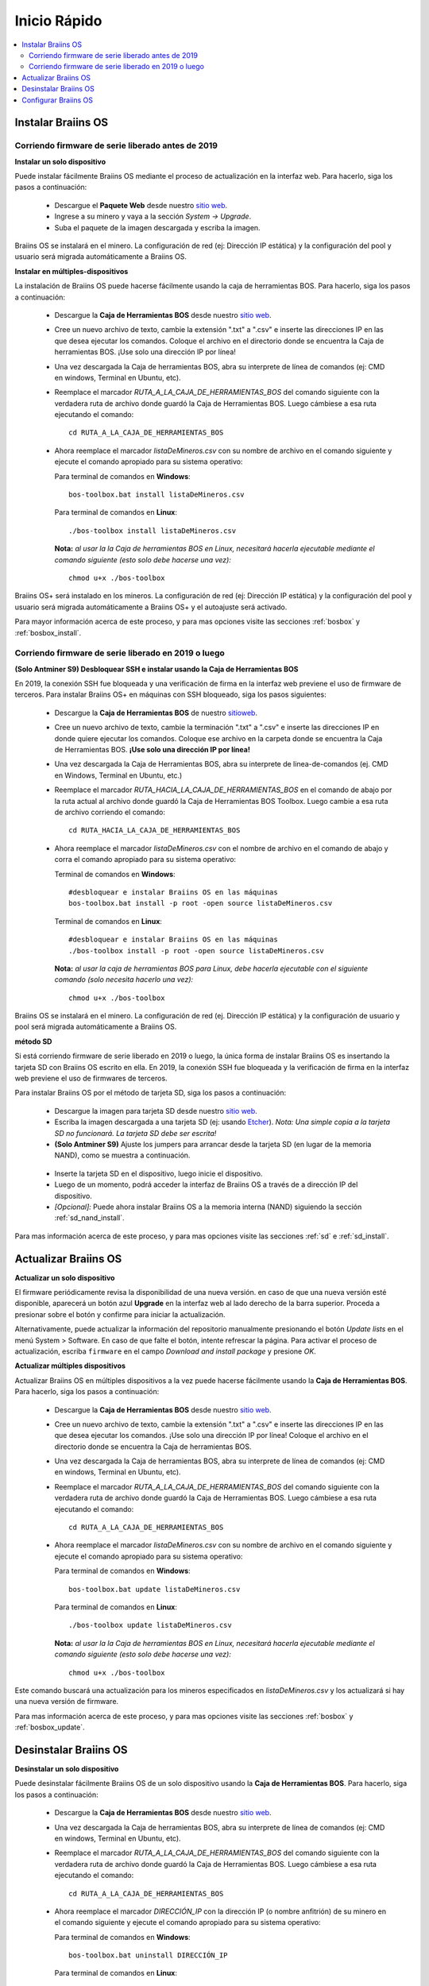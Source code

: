 #############
Inicio Rápido
#############

.. contents::
  :local:
  :depth: 2

*******************
Instalar Braiins OS
*******************

==================================================
Corriendo firmware de serie liberado antes de 2019
==================================================

**Instalar un solo dispositivo**

.. raw:: html

  <iframe width="560" height="315" src="https://www.youtube.com/embed/PjCZIVkTuLI" frameborder="0" allow="accelerometer; autoplay; encrypted-media; gyroscope; picture-in-picture" allowfullscreen></iframe>

Puede instalar fácilmente Braiins OS mediante el proceso de actualización en la interfaz web. Para hacerlo, siga los pasos a continuación:

  * Descargue el **Paquete Web** desde nuestro `sitio web <https://braiins-os.com/open-source/download/>`_.
  * Ingrese a su minero y vaya a la sección *System -> Upgrade*.
  * Suba el paquete de la imagen descargada y escriba la imagen.

Braiins OS se instalará en el minero. La configuración de red (ej: Dirección IP estática) y la configuración del pool y usuario será migrada automáticamente a Braiins OS.

**Instalar en múltiples-dispositivos**

.. raw:: html

  <iframe width="560" height="315" src="https://www.youtube.com/embed/0RTKiqwJ4to" frameborder="0" allow="accelerometer; autoplay; encrypted-media; gyroscope; picture-in-picture" allowfullscreen></iframe>

La instalación de Braiins OS puede hacerse fácilmente usando la caja de herramientas BOS. Para hacerlo, siga los pasos a continuación:

  * Descargue la **Caja de Herramientas BOS** desde nuestro `sitio web <https://braiins-os.com/open-source/download/>`_.
  * Cree un nuevo archivo de texto, cambie la extensión ".txt" a ".csv" e inserte las direcciones IP en las que desea ejecutar los comandos. Coloque el archivo en el directorio donde se encuentra la Caja de herramientas BOS. ¡Use solo una dirección IP por línea!
  * Una vez descargada la Caja de herramientas BOS, abra su interprete de línea de comandos (ej: CMD en windows, Terminal en Ubuntu, etc).
  * Reemplace el marcador *RUTA_A_LA_CAJA_DE_HERRAMIENTAS_BOS* del comando siguiente con la verdadera ruta de archivo donde guardó la Caja de Herramientas BOS. Luego cámbiese a esa ruta ejecutando el comando: ::

      cd RUTA_A_LA_CAJA_DE_HERRAMIENTAS_BOS

  * Ahora reemplace el marcador *listaDeMineros.csv* con su nombre de archivo en el comando siguiente y ejecute el comando apropiado para su sistema operativo:

    Para terminal de comandos en **Windows**: ::

      bos-toolbox.bat install listaDeMineros.csv

    Para terminal de comandos en **Linux**: ::

      ./bos-toolbox install listaDeMineros.csv

    **Nota:** *al usar la la Caja de herramientas BOS en Linux, necesitará hacerla ejecutable mediante el comando siguiente (esto solo debe hacerse una vez):* ::

      chmod u+x ./bos-toolbox

Braiins OS+ será instalado en los mineros. La configuración de red (ej: Dirección IP estática) y la configuración del pool y usuario será migrada automáticamente a Braiins OS+ y el autoajuste será activado.

Para mayor información acerca de este proceso, y para mas opciones visite las secciones :ref:`bosbox` y :ref:`bosbox_install`.

====================================================
Corriendo firmware de serie liberado en 2019 o luego
====================================================

**(Solo Antminer S9) Desbloquear SSH e instalar usando la Caja de Herramientas BOS**

En 2019, la conexión SSH fue bloqueada y una verificación de firma en la interfaz web previene el uso de firmware de terceros. Para instalar Braiins OS+ en máquinas con SSH bloqueado, siga los pasos siguientes:

  * Descargue la **Caja de Herramientas BOS** de nuestro `sitioweb <https://es.braiins.com/os/plus/download>`_.
  * Cree un nuevo archivo de texto, cambie la terminación ".txt" a ".csv" e inserte las direcciones IP en donde quiere ejecutar los comandos. Coloque ese archivo en la carpeta donde se encuentra la Caja de Herramientas BOS. **¡Use solo una dirección IP por línea!**
  * Una vez descargada la Caja de Herramientas BOS, abra su interprete de linea-de-comandos (ej. CMD en Windows, Terminal en Ubuntu, etc.)
  * Reemplace el marcador *RUTA_HACIA_LA_CAJA_DE_HERRAMIENTAS_BOS* en el comando de abajo por la ruta actual al archivo donde guardó la Caja de Herramientas BOS Toolbox. Luego cambie a esa ruta de archivo corriendo el comando: ::

      cd RUTA_HACIA_LA_CAJA_DE_HERRAMIENTAS_BOS

  * Ahora reemplace el marcador *listaDeMineros.csv* con el nombre de archivo en el comando de abajo y corra el comando apropiado para su sistema operativo:

    Terminal de comandos en **Windows**: ::

      #desbloquear e instalar Braiins OS en las máquinas
      bos-toolbox.bat install -p root -open source listaDeMineros.csv

    Terminal de comandos en **Linux**: ::

      #desbloquear e instalar Braiins OS en las máquinas
      ./bos-toolbox install -p root -open source listaDeMineros.csv

    **Nota:** *al usar la caja de herramientas BOS para Linux, debe hacerla ejecutable con el siguiente comando (solo necesita hacerlo una vez):* ::

      chmod u+x ./bos-toolbox

Braiins OS se instalará en el minero. La configuración de red (ej. Dirección IP estática) y la configuración de usuario y pool será migrada automáticamente a Braiins OS.

**método SD**

Si está corriendo firmware de serie liberado en 2019 o luego, la única forma de instalar Braiins OS es insertando la tarjeta SD con Braiins OS escrito en ella. En 2019, la conexión SSH fue bloqueada y la verificación de firma en la interfaz web previene el uso de firmwares de terceros.

Para instalar Braiins OS por el método de tarjeta SD, siga los pasos a continuación:

 * Descargue la imagen para tarjeta SD desde nuestro `sitio web <https://braiins-os.com/open-source/download/>`_.
 * Escriba la imagen descargada a una tarjeta SD (ej: usando `Etcher <https://etcher.io/>`_). *Nota: Una simple copia a la tarjeta SD no funcionará. La tarjeta SD debe ser escrita!*
 * **(Solo Antminer S9)** Ajuste los jumpers para arrancar desde la tarjeta SD (en lugar de la memoria NAND), como se muestra a continuación.

  .. |pic1| image:: ../_static/s9-jumpers.png
      :width: 45%
      :alt: S9 Jumpers

  .. |pic2| image:: ../_static/s9-jumpers-board.png
      :width: 45%
      :alt: S9 Jumpers Board

  |pic1|  |pic2|

 * Inserte la tarjeta SD en el dispositivo, luego inicie el dispositivo.
 * Luego de un momento, podrá acceder la interfaz de Braiins OS a través de a dirección IP del dispositivo.
 * *[Opcional]:* Puede ahora instalar Braiins OS a la memoria interna (NAND) siguiendo la sección :ref:`sd_nand_install`.

Para mas información acerca de este proceso, y para mas opciones visite las secciones :ref:`sd` e :ref:`sd_install`.

*********************
Actualizar Braiins OS
*********************

**Actualizar un solo dispositivo**

El firmware periódicamente revisa la disponibilidad de una nueva versión. en caso de que una nueva versión esté disponible, aparecerá un botón azul **Upgrade** en la interfaz web al lado derecho de la barra superior. Proceda a presionar sobre el botón y confirme para iniciar la actualización.

Alternativamente, puede actualizar la información del repositorio manualmente presionando el botón *Update lists* en el menú System > Software. En caso de que falte el botón, intente refrescar la página. Para activar el proceso de actualización, escriba ``firmware`` en el campo *Download and install package* y presione *OK*.

**Actualizar múltiples dispositivos**

Actualizar Braiins OS en múltiples dispositivos a la vez puede hacerse fácilmente usando la **Caja de Herramientas BOS**. Para hacerlo, siga los pasos a continuación:

  * Descargue la **Caja de Herramientas BOS** desde nuestro `sitio web <https://braiins-os.com/open-source/download/>`_.
  * Cree un nuevo archivo de texto, cambie la extensión ".txt" a ".csv" e inserte las direcciones IP en las que desea ejecutar los comandos. ¡Use solo una dirección IP por línea! Coloque el archivo en el directorio donde se encuentra la Caja de herramientas BOS.
  * Una vez descargada la Caja de herramientas BOS, abra su interprete de línea de comandos (ej: CMD en windows, Terminal en Ubuntu, etc).
  * Reemplace el marcador *RUTA_A_LA_CAJA_DE_HERRAMIENTAS_BOS* del comando siguiente con la verdadera ruta de archivo donde guardó la Caja de Herramientas BOS. Luego cámbiese a esa ruta ejecutando el comando: ::

      cd RUTA_A_LA_CAJA_DE_HERRAMIENTAS_BOS

  * Ahora reemplace el marcador *listaDeMineros.csv* con su nombre de archivo en el comando siguiente y ejecute el comando apropiado para su sistema operativo:

    Para terminal de comandos en **Windows**: ::

      bos-toolbox.bat update listaDeMineros.csv

    Para terminal de comandos en **Linux**: ::

      ./bos-toolbox update listaDeMineros.csv

    **Nota:** *al usar la la Caja de herramientas BOS en Linux, necesitará hacerla ejecutable mediante el comando siguiente (esto solo debe hacerse una vez):* ::

      chmod u+x ./bos-toolbox

Este comando buscará una actualización para los mineros especificados en *listaDeMineros.csv* y los actualizará si hay una nueva versión de firmware.

Para mas información acerca de este proceso, y para mas opciones visite las secciones :ref:`bosbox` y :ref:`bosbox_update`.

**********************
Desinstalar Braiins OS
**********************

**Desinstalar un solo dispositivo**

Puede desinstalar fácilmente Braiins OS de un solo dispositivo usando la **Caja de Herramientas BOS**. Para hacerlo, siga los pasos a continuación:

  * Descargue la **Caja de Herramientas BOS** desde nuestro `sitio web <https://braiins-os.com/open-source/download/>`_.
  * Una vez descargada la Caja de herramientas BOS, abra su interprete de línea de comandos (ej: CMD en windows, Terminal en Ubuntu, etc).
  * Reemplace el marcador *RUTA_A_LA_CAJA_DE_HERRAMIENTAS_BOS* del comando siguiente con la verdadera ruta de archivo donde guardó la Caja de Herramientas BOS. Luego cámbiese a esa ruta ejecutando el comando: ::

      cd RUTA_A_LA_CAJA_DE_HERRAMIENTAS_BOS

  * Ahora reemplace el marcador *DIRECCIÓN_IP* con la dirección IP (o nombre anfitrión) de su minero en el comando siguiente y ejecute el comando apropiado para su sistema operativo:

    Para terminal de comandos en **Windows**: ::

      bos-toolbox.bat uninstall DIRECCIÓN_IP

    Para terminal de comandos en **Linux**: ::

      ./bos-toolbox uninstall DIRECCIÓN_IP

    **Nota:** *al usar la la Caja de herramientas BOS en Linux, necesitará hacerla ejecutable mediante el comando siguiente (esto solo debe hacerse una vez):* ::

      chmod u+x ./bos-toolbox

Esto le regresará al firmware de serie. Instalará automáticamente una versión mas vieja donde SSH no está bloqueado, para que pueda acceder a su minero remotamente.

**¡Advertencia!** El firmware de serie que se instala al desinstalar Braiins OS+ ¡no es adecuado para minar! Actualice a una versión mas nueva del firmware de serie para su modelo de hardware específico antes de comenzar a minar.

**Desinstalar en múltiples-dispositivos**

Puede desinstalar Braiins OS fácilmente en múltiples dispositivos usando la **Caja de Herramientas BOS**. Para hacerlo, siga los pasos a continuación:

  * Descargue la **Caja de Herramientas BOS** desde nuestro `sitio web <https://braiins-os.com/open-source/download/>`_.
  * Cree un nuevo archivo de texto en su editor de texto e inserte las direcciones IP en donde desea ejecutar los comandos. ¡Use solo una dirección IP por línea! (Nota puede encontrar la dirección IP en la interfaz web de Braiins OS yendo a *Status -> Overview*.) Luego guarde el archivo en el mismo directorio donde guardó la Caja de herramientas BOS y cambie la extensión ".txt" a ".csv".
  * Una vez descargada la Caja de herramientas BOS y guardado el archivo .csv, abra su interprete de línea de comandos (ej: CMD en windows, Terminal en Ubuntu, etc).
  * Reemplace el marcador *RUTA_A_LA_CAJA_DE_HERRAMIENTAS_BOS* del comando siguiente con la verdadera ruta de archivo donde guardó la Caja de Herramientas BOS. Luego cámbiese a esa ruta ejecutando el comando: ::

      cd RUTA_A_LA_CAJA_DE_HERRAMIENTAS_BOS

  * Ahora reemplace el marcador *listaDeMineros.csv* con su nombre de archivo en el comando siguiente y ejecute el comando apropiado para su sistema operativo:

    Para terminal de comandos en **Windows**: ::

      bos-toolbox.bat uninstall listaDeMineros.csv

    Para terminal de comandos en **Linux**: ::

      ./bos-toolbox uninstall listaDeMineros.csv

    **Nota:** *al usar la la Caja de herramientas BOS en Linux, necesitará hacerla ejecutable mediante el comando siguiente (esto solo debe hacerse una vez):* ::

      chmod u+x ./bos-toolbox

Esto le regresará al firmware de serie. Instalará automáticamente una versión mas vieja donde SSH no está bloqueado, para que pueda acceder a su minero remotamente.

**¡Advertencia!** El firmware de serie que se instala al desinstalar Braiins OS+ ¡no es adecuado para minar! Actualice a una versión mas nueva del firmware de serie para su modelo de hardware específico antes de comenzar a minar.

Para mayor información acerca de este proceso, y para mas opciones visite las secciones :ref:`bosbox` y :ref:`bosbox_uninstall`.

*********************
Configurar Braiins OS
*********************

**Configurar un solo dispositivo**

.. raw:: html

  <iframe width="560" height="315" src="https://www.youtube.com/embed/PjCZIVkTuLI" frameborder="0" allow="accelerometer; autoplay; encrypted-media; gyroscope; picture-in-picture" allowfullscreen></iframe>

Puede configurar Braiins OS en un solo dispositivo usando la **interfaz web** del minero o directamente en el archivo de configuración ubicado en **/etc/bosminer.toml** (para mas información, visite la sección :ref:`configuration`).

**Configurar múltiples-dispositivos**

.. raw:: html

  <iframe width="560" height="315" src="https://www.youtube.com/embed/4jQCu6yuXUA" frameborder="0" allow="accelerometer; autoplay; encrypted-media; gyroscope; picture-in-picture" allowfullscreen></iframe>

Puede configurar fácilmente Braiins OS+ en múltiples dispositivos usando la **Caja de herramientas BOS**. Para hacerlo, siga los pasos en la sección :ref:`bosbox_configure`.
